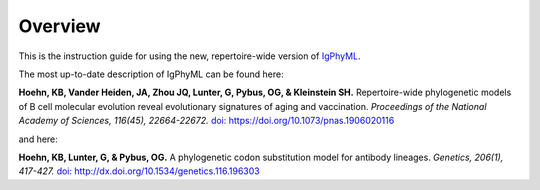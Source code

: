 Overview
===============================

This is the instruction guide for using the new, repertoire-wide
version of `IgPhyML <https://bitbucket.org/kleinstein/igphyml>`_. 

The most up-to-date description of IgPhyML can be found here:

**Hoehn, KB, Vander Heiden, JA, Zhou JQ, Lunter, G, Pybus, OG, & Kleinstein SH.**
Repertoire-wide phylogenetic models of B cell molecular evolution reveal evolutionary signatures of aging and vaccination.
*Proceedings of the National Academy of Sciences, 116(45), 22664-22672.* `doi: https://doi.org/10.1073/pnas.1906020116 <https://www.pnas.org/content/116/45/22664>`__

and here:

**Hoehn, KB, Lunter, G, & Pybus, OG.** 
A phylogenetic codon substitution model for antibody lineages.
*Genetics, 206(1), 417-427.* `doi: http://dx.doi.org/10.1534/genetics.116.196303 <https://www.genetics.org/content/206/1/417>`__
